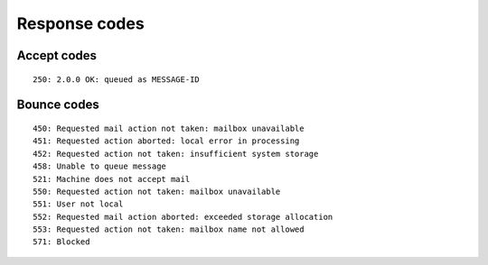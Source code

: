 .. _response-codes:

==============
Response codes
==============

Accept codes
============

::

    250: 2.0.0 OK: queued as MESSAGE-ID

Bounce codes
============

::

    450: Requested mail action not taken: mailbox unavailable
    451: Requested action aborted: local error in processing
    452: Requested action not taken: insufficient system storage
    458: Unable to queue message
    521: Machine does not accept mail
    550: Requested action not taken: mailbox unavailable
    551: User not local
    552: Requested mail action aborted: exceeded storage allocation
    553: Requested action not taken: mailbox name not allowed
    571: Blocked
